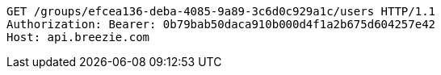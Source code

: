 [source,http,options="nowrap"]
----
GET /groups/efcea136-deba-4085-9a89-3c6d0c929a1c/users HTTP/1.1
Authorization: Bearer: 0b79bab50daca910b000d4f1a2b675d604257e42
Host: api.breezie.com

----